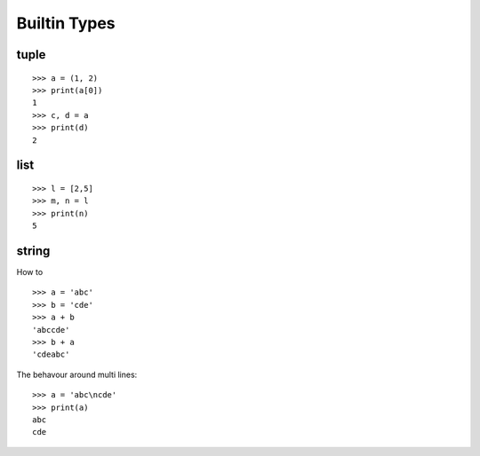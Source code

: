 Builtin Types
=============

tuple
-----

::

  >>> a = (1, 2)
  >>> print(a[0])
  1
  >>> c, d = a
  >>> print(d)
  2

list
----

::

  >>> l = [2,5]
  >>> m, n = l
  >>> print(n)
  5

string
------

How to ::

  >>> a = 'abc'
  >>> b = 'cde'
  >>> a + b
  'abccde'
  >>> b + a
  'cdeabc'

The behavour around multi lines::

  >>> a = 'abc\ncde'
  >>> print(a)
  abc
  cde
